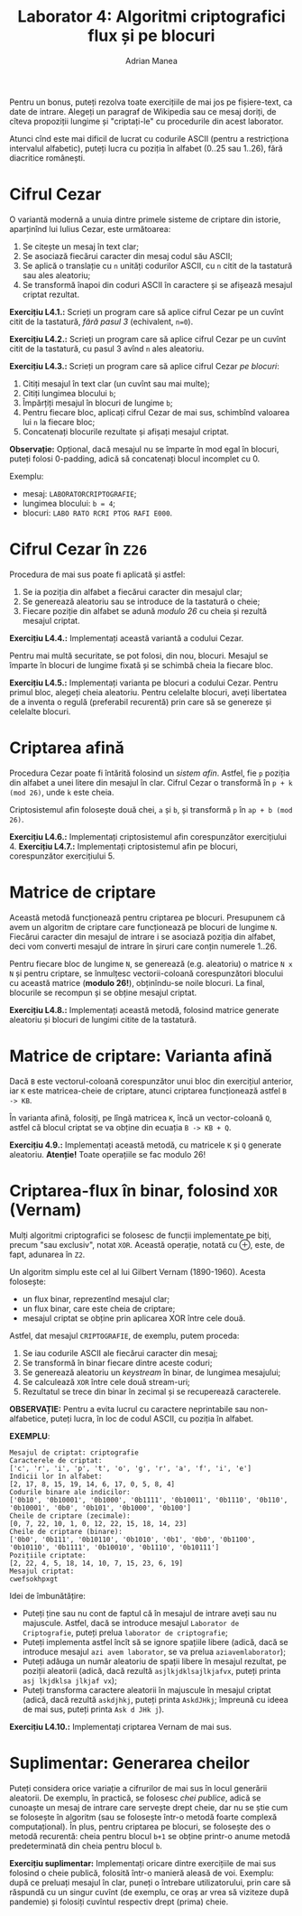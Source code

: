 #+TITLE: Laborator 4: Algoritmi criptografici flux și pe blocuri
#+AUTHOR: Adrian Manea

Pentru un bonus, puteți rezolva toate exercițiile de mai jos pe fișiere-text,
ca date de intrare. Alegeți un paragraf de Wikipedia sau ce mesaj doriți,
de cîteva propoziții lungime și "criptați-le" cu procedurile din acest laborator.

Atunci cînd este mai dificil de lucrat cu codurile ASCII (pentru a restricționa 
intervalul alfabetic), puteți lucra cu poziția în alfabet (0..25 sau 1..26),
fără diacritice românești.

* Cifrul Cezar
O variantă modernă a unuia dintre primele sisteme de criptare din istorie,
aparținînd lui Iulius Cezar, este următoarea:

1. Se citește un mesaj în text clar;
2. Se asociază fiecărui caracter din mesaj codul său ASCII;
3. Se aplică o translație cu =n= unități codurilor ASCII, cu =n= citit de la
   tastatură sau ales aleatoriu;
4. Se transformă înapoi din coduri ASCII în caractere și se afișează mesajul criptat rezultat.

*Exercițiu L4.1.:* Scrieți un program care să aplice cifrul Cezar pe un cuvînt
citit de la tastatură, /fără pasul 3/ (echivalent, ~n=0~).

*Exercițiu L4.2.:* Scrieți un program care să aplice cifrul Cezar pe un cuvînt
citit de la tastatură, cu pasul 3 avînd =n= ales aleatoriu.

*Exercițiu L4.3.:* Scrieți un program care să aplice cifrul Cezar /pe blocuri/:
1. Citiți mesajul în text clar (un cuvînt sau mai multe);
2. Citiți lungimea blocului =b=;
3. Împărțiți mesajul în blocuri de lungime =b=;
4. Pentru fiecare bloc, aplicați cifrul Cezar de mai sus, schimbînd valoarea lui =n= la fiecare bloc;
5. Concatenați blocurile rezultate și afișați mesajul criptat.

*Observație:* Opțional, dacă mesajul nu se împarte în mod egal în blocuri, puteți
folosi 0-padding, adică să concatenați blocul incomplet cu 0.

Exemplu: 
- mesaj: =LABORATORCRIPTOGRAFIE=;
- lungimea blocului: ~b = 4~;
- blocuri: ~LABO RATO RCRI PTOG RAFI E000~.

* Cifrul Cezar în =Z26=
Procedura de mai sus poate fi aplicată și astfel:
1. Se ia poziția din alfabet a fiecărui caracter din mesajul clar;
2. Se generează aleatoriu sau se introduce de la tastatură o cheie;
3. Fiecare poziție din alfabet se adună /modulo 26/ cu cheia și rezultă mesajul criptat.

*Exercițiu L4.4.:* Implementați această variantă a codului Cezar.

Pentru mai multă securitate, se pot folosi, din nou, blocuri. Mesajul se împarte în
blocuri de lungime fixată și se schimbă cheia la fiecare bloc.

*Exercițiu L4.5.:* Implementați varianta pe blocuri a codului Cezar.
Pentru primul bloc, alegeți cheia aleatoriu. Pentru celelalte blocuri, aveți libertatea
de a inventa o regulă (preferabil recurentă) prin care să se genereze și celelalte blocuri.

* Criptarea afină
Procedura Cezar poate fi întărită folosind un /sistem afin/. Astfel, fie =p= poziția din
alfabet a unei litere din mesajul în clar. Cifrul Cezar o transformă în =p + k (mod 26)=,
unde =k= este cheia.

Criptosistemul afin folosește două chei, =a= și =b=, și transformă =p= în =ap + b (mod 26)=.

*Exercițiu L4.6.:* Implementați criptosistemul afin corespunzător exercițiului 4.
*Exercițiu L4.7.:* Implementați criptosistemul afin pe blocuri, corespunzător exercițiului 5.

* Matrice de criptare
Această metodă funcționează pentru criptarea pe blocuri. Presupunem că avem un algoritm
de criptare care funcționează pe blocuri de lungime =N=. Fiecărui caracter din mesajul de intrare
i se asociază poziția din alfabet, deci vom converti mesajul de intrare în șiruri care conțin
numerele 1..26.

Pentru fiecare bloc de lungime =N=, se generează (e.g. aleatoriu) o matrice =N x N= și
pentru criptare, se înmulțesc vectorii-coloană corespunzători blocului cu această matrice 
(*modulo 26!*), obținîndu-se noile blocuri. La final, blocurile se recompun și se 
obține mesajul criptat.

*Exercițiu L4.8.:* Implementați această metodă, folosind matrice generate aleatoriu și blocuri
de lungimi citite de la tastatură.

* Matrice de criptare: Varianta afină
Dacă =B= este vectorul-coloană corespunzător unui bloc din exercițiul anterior, iar =K= este
matricea-cheie de criptare, atunci criptarea funcționează astfel ~B -> KB~.

În varianta afină, folosiți, pe lîngă matricea =K=, încă un vector-coloană =Q=, astfel că
blocul criptat se va obține din ecuația ~B -> KB + Q~.

*Exercițiu 4.9.:* Implementați această metodă, cu matricele =K= și =Q= generate aleatoriu.
*Atenție!* Toate operațiile se fac modulo 26!

* Criptarea-flux în binar, folosind =XOR= (*Vernam*)
Mulți algoritmi criptografici se folosesc de funcții implementate pe biți, precum "sau exclusiv",
notat =XOR=. Această operație, notată cu ⊕, este, de fapt, adunarea în =Z2=.

Un algoritm simplu este cel al lui Gilbert Vernam (1890-1960). Acesta folosește:
- un flux binar, reprezentînd mesajul clar;
- un flux binar, care este cheia de criptare;
- mesajul criptat se obține prin aplicarea XOR între cele două.

Astfel, dat mesajul =CRIPTOGRAFIE=, de exemplu, putem proceda:
1. Se iau codurile ASCII ale fiecărui caracter din mesaj;
2. Se transformă în binar fiecare dintre aceste coduri;
3. Se generează aleatoriu un /keystream/ în binar, de lungimea mesajului;
4. Se calculează =XOR= între cele două stream-uri;
5. Rezultatul se trece din binar în zecimal și se recuperează caracterele.

*OBSERVAȚIE:* Pentru a evita lucrul cu caractere neprintabile sau non-alfabetice,
puteți lucra, în loc de codul ASCII, cu poziția în alfabet.

*EXEMPLU*:
#+begin_example
  Mesajul de criptat: criptografie
  Caracterele de criptat:
  ['c', 'r', 'i', 'p', 't', 'o', 'g', 'r', 'a', 'f', 'i', 'e']
  Indicii lor în alfabet:
  [2, 17, 8, 15, 19, 14, 6, 17, 0, 5, 8, 4]
  Codurile binare ale indicilor:
  ['0b10', '0b10001', '0b1000', '0b1111', '0b10011', '0b1110', '0b110', '0b10001', '0b0', '0b101', '0b1000', '0b100']
  Cheile de criptare (zecimale):
  [0, 7, 22, 10, 1, 0, 12, 22, 15, 18, 14, 23]
  Cheile de criptare (binare):
  ['0b0', '0b111', '0b10110', '0b1010', '0b1', '0b0', '0b1100', '0b10110', '0b1111', '0b10010', '0b1110', '0b10111']
  Pozițiile criptate:
  [2, 22, 4, 5, 18, 14, 10, 7, 15, 23, 6, 19]
  Mesajul criptat:
  cwefsokhpxgt
#+end_example

Idei de îmbunătățire:
- Puteți ține sau nu cont de faptul că în mesajul de intrare aveți sau nu majuscule. Astfel, dacă se introduce mesajul =Laborator de Criptografie=, puteți prelua =laborator de criptografie=;
- Puteți implementa astfel încît să se ignore spațiile libere (adică, dacă se introduce mesajul =azi avem laborator=, se va prelua =aziavemlaborator=);
- Puteți adăuga un număr aleatoriu de spații libere în mesajul rezultat, pe poziții aleatorii (adică, dacă rezultă =asjlkjdklsajlkjafvx=, puteți printa =asj lkjdklsa jlkjaf vx=);
- Puteți transforma caractere aleatorii în majuscule în mesajul criptat (adică, dacă rezultă =askdjhkj=, puteți printa =AskdJHkj=; împreună cu ideea de mai sus, puteți printa =Ask d JHk j=).

*Exercițiu L4.10.:* Implementați criptarea Vernam de mai sus.

* Suplimentar: Generarea cheilor
Puteți considera orice variație a cifrurilor de mai sus în locul generării aleatorii.
De exemplu, în practică, se folosesc /chei publice/, adică se cunoaște un mesaj de intrare
care servește drept cheie, dar nu se știe cum se folosește în algoritm (sau se folosește
într-o metodă foarte complexă computațional). În plus, pentru criptarea pe blocuri, se folosește
des o metodă recurentă: cheia pentru blocul =b+1= se obține printr-o anume metodă predeterminată
din cheia pentru blocul =b=.

*Exercițiu suplimentar:* Implementați oricare dintre exercițiile de mai sus folosind o cheie
publică, folosită într-o manieră aleasă de voi. Exemplu: după ce preluați mesajul în clar,
puneți o întrebare utilizatorului, prin care să răspundă cu un singur cuvînt (de exemplu,
ce oraș ar vrea să viziteze după pandemie) și folosiți cuvîntul respectiv drept (prima) cheie.
